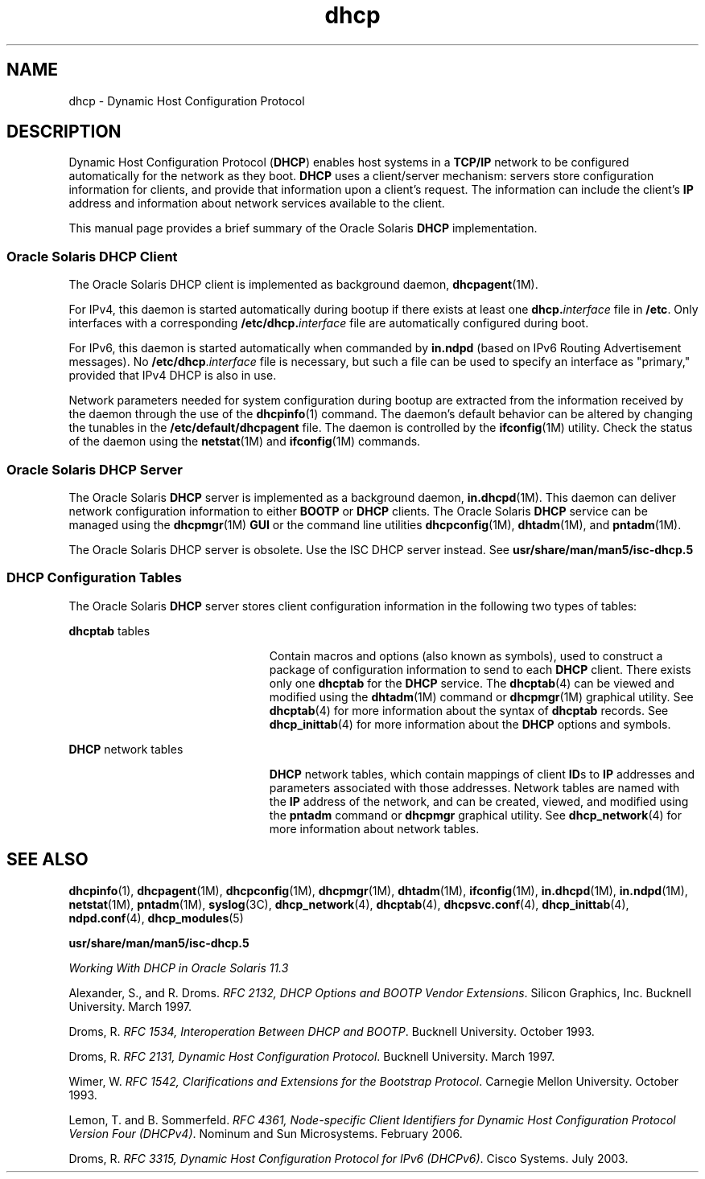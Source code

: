 '\" te
.\" Copyright (c) 2001, 2011, Oracle and/or its affiliates. All rights reserved.
.TH dhcp 5 "23 Jun 2011" "SunOS 5.11" "Standards, Environments, and Macros"
.SH NAME
dhcp \- Dynamic Host Configuration Protocol
.SH DESCRIPTION
.sp
.LP
Dynamic Host Configuration Protocol (\fBDHCP\fR) enables host systems in a \fBTCP/IP\fR network to be configured automatically for the network as they boot. \fBDHCP\fR uses a client/server mechanism: servers store configuration information for clients, and provide that information upon a client's request. The information can include the client's \fBIP\fR address and information about network services available to the client. 
.sp
.LP
This manual page provides a brief summary of the Oracle Solaris \fBDHCP\fR implementation.
.SS "Oracle Solaris DHCP Client"
.sp
.LP
The Oracle Solaris DHCP client is implemented as background daemon, \fBdhcpagent\fR(1M).
.sp
.LP
For IPv4, this daemon is started automatically during bootup if there exists at least one \fBdhcp.\fR\fIinterface\fR file in \fB/etc\fR. Only interfaces with a corresponding \fB\fR\fB/etc/dhcp.\fR\fB\fIinterface\fR\fR file are automatically configured during boot. 
.sp
.LP
For IPv6, this daemon is started automatically when commanded by \fBin.ndpd\fR (based on IPv6 Routing Advertisement messages). No \fB/etc/dhcp\fR.\fIinterface\fR file is necessary, but such a file can be used to specify an interface as "primary," provided that IPv4 DHCP is also in use.
.sp
.LP
Network parameters needed for system configuration during bootup are extracted from the information received by the daemon through the use of the \fBdhcpinfo\fR(1) command. The daemon's default behavior can be altered by changing the tunables in the \fB/etc/default/dhcpagent\fR file. The daemon is controlled by the \fBifconfig\fR(1M) utility. Check the status of the daemon using the \fBnetstat\fR(1M) and \fBifconfig\fR(1M) commands. 
.SS "Oracle Solaris DHCP Server"
.sp
.LP
The Oracle Solaris \fBDHCP\fR server is implemented as a background daemon, \fBin.dhcpd\fR(1M). This daemon can deliver network configuration information to either \fBBOOTP\fR or \fBDHCP\fR clients. The Oracle Solaris \fBDHCP\fR service can be managed using the \fBdhcpmgr\fR(1M) \fBGUI\fR or the command line utilities \fBdhcpconfig\fR(1M), \fBdhtadm\fR(1M), and \fBpntadm\fR(1M).
.sp
.LP
The Oracle Solaris DHCP server is obsolete. Use the ISC DHCP server instead. See \fBusr/share/man/man5/isc-dhcp.5\fR
.SS "DHCP Configuration Tables"
.sp
.LP
The Oracle Solaris \fBDHCP\fR server stores client configuration information in the following two types of tables: 
.sp
.ne 2
.mk
.na
\fB\fBdhcptab\fR tables\fR
.ad
.RS 23n
.rt  
Contain macros and options (also known as symbols), used to construct a package of configuration information to send to each \fBDHCP\fR client. There exists only one \fBdhcptab\fR for the \fBDHCP\fR service. The \fBdhcptab\fR(4) can be viewed and modified using the \fBdhtadm\fR(1M) command or \fBdhcpmgr\fR(1M) graphical utility. See \fBdhcptab\fR(4) for more information about the syntax of \fBdhcptab\fR records. See \fBdhcp_inittab\fR(4) for more information about the \fBDHCP\fR options and symbols.
.RE

.sp
.ne 2
.mk
.na
\fB\fBDHCP\fR network tables\fR
.ad
.RS 23n
.rt  
\fBDHCP\fR network tables, which contain mappings of client \fBID\fRs to \fBIP\fR addresses and parameters associated with those addresses. Network tables are named with the \fBIP\fR address of the network, and can be created, viewed, and modified using the \fBpntadm\fR command or \fBdhcpmgr\fR graphical utility. See \fBdhcp_network\fR(4) for more information about network tables.
.RE

.SH SEE ALSO
.sp
.LP
\fBdhcpinfo\fR(1), \fBdhcpagent\fR(1M), \fBdhcpconfig\fR(1M), \fBdhcpmgr\fR(1M), \fBdhtadm\fR(1M), \fBifconfig\fR(1M), \fBin.dhcpd\fR(1M), \fBin.ndpd\fR(1M), \fBnetstat\fR(1M), \fBpntadm\fR(1M), \fBsyslog\fR(3C), \fBdhcp_network\fR(4), \fBdhcptab\fR(4), \fBdhcpsvc.conf\fR(4), \fBdhcp_inittab\fR(4), \fBndpd.conf\fR(4), \fBdhcp_modules\fR(5)
.sp
.LP
\fBusr/share/man/man5/isc-dhcp.5\fR
.sp
.LP
\fIWorking With DHCP in Oracle Solaris 11.3\fR
.sp
.LP
Alexander, S., and R. Droms. \fIRFC 2132, DHCP Options and BOOTP Vendor Extensions\fR. Silicon Graphics, Inc. Bucknell University. March 1997.
.sp
.LP
Droms, R. \fIRFC 1534, Interoperation Between DHCP and BOOTP\fR. Bucknell University. October 1993.
.sp
.LP
Droms, R. \fIRFC 2131, Dynamic Host Configuration Protocol\fR. Bucknell University. March 1997.
.sp
.LP
Wimer, W. \fIRFC 1542, Clarifications and Extensions for the Bootstrap Protocol\fR. Carnegie Mellon University. October 1993.
.sp
.LP
Lemon, T. and B. Sommerfeld. \fIRFC 4361, Node-specific Client Identifiers for Dynamic Host Configuration Protocol Version Four (DHCPv4)\fR. Nominum and Sun Microsystems. February 2006.
.sp
.LP
Droms, R. \fIRFC 3315, Dynamic Host Configuration Protocol for IPv6 (DHCPv6)\fR. Cisco Systems. July 2003.
